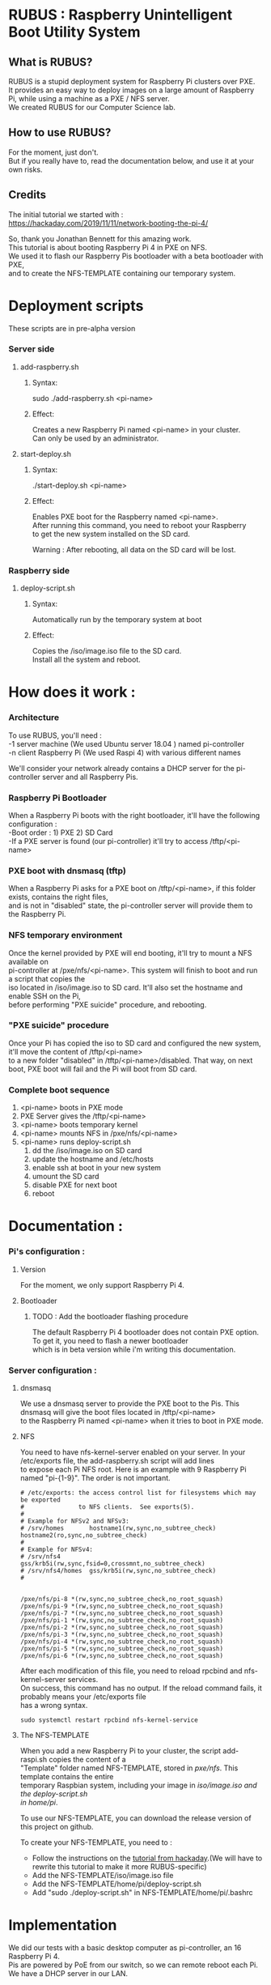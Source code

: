 #+OPTIONS: \n:t
* RUBUS : Raspberry Unintelligent Boot Utility System
** What is RUBUS?
   RUBUS is a stupid deployment system for Raspberry Pi clusters over PXE. 
   It provides an easy way to deploy images on a large amount of Raspberry Pi, while using a machine as a PXE / NFS server.
   We created RUBUS for our Computer Science lab.

** How to use RUBUS?
   For the moment, just don't.
   But if you really have to, read the documentation below, and use it at your own risks.

** Credits
   The initial tutorial we started with :
   https://hackaday.com/2019/11/11/network-booting-the-pi-4/
   
   So, thank you Jonathan Bennett for this amazing work.
   This tutorial is about booting Raspberry Pi 4 in PXE on NFS.
   We used it to flash our Raspberry Pis bootloader with a beta bootloader with PXE, 
   and to create the NFS-TEMPLATE containing our temporary system.
   
* Deployment scripts
These scripts are in pre-alpha version
*** Server side
**** add-raspberry.sh
***** Syntax: 
     sudo ./add-raspberry.sh <pi-name>
***** Effect:
     Creates a new Raspberry Pi named <pi-name> in your cluster.
     Can only be used by an administrator.

**** start-deploy.sh
***** Syntax:
     ./start-deploy.sh <pi-name>
***** Effect:
     Enables PXE boot for the Raspberry named <pi-name>.
     After running this command, you need to reboot your Raspberry
     to get the new system installed on the SD card.
     
     Warning : After rebooting, all data on the SD card will be lost.

*** Raspberry side
**** deploy-script.sh
***** Syntax: 
     Automatically run by the temporary system at boot
***** Effect:
     Copies the /iso/image.iso file to the SD card. 
     Install all the system and reboot. 


* How does it work :

*** Architecture
   To use RUBUS, you'll need :
   -1 server machine (We used Ubuntu server 18.04 ) named pi-controller
   -n client Raspberry Pi (We used Raspi 4) with various different names
  
   We'll consider your network already contains a DHCP server for the pi-controller server and all Raspberry Pis.

*** Raspberry Pi Bootloader
   When a Raspberry Pi boots with the right bootloader, it'll have the following configuration :
   -Boot order : 1) PXE 2) SD Card
   -If a PXE server is found (our pi-controller) it'll try to access /tftp/<pi-name>

*** PXE boot with dnsmasq (tftp)
   When a Raspberry Pi asks for a PXE boot on /tftp/<pi-name>, if this folder exists, contains the right files, 
   and is not in "disabled" state, the pi-controller server will provide them to the Raspberry Pi.

*** NFS temporary environment
   Once the kernel provided by PXE will end booting, it'll try to mount a NFS available on 
   pi-controller at /pxe/nfs/<pi-name>. This system will finish to boot and run a script that copies the 
   iso located in /iso/image.iso to SD card. It'll also set the hostname and enable SSH on the Pi, 
   before performing "PXE suicide" procedure, and rebooting.

*** "PXE suicide" procedure
   Once your Pi has copied the iso to SD card and configured the new system, it'll move the content of /tftp/<pi-name>
   to a new folder "disabled" in /tftp/<pi-name>/disabled. That way, on next boot, PXE boot will fail and the Pi will boot from SD card.

*** Complete boot sequence
   1) <pi-name> boots in PXE mode 
   2) PXE Server gives the /tftp/<pi-name>
   3) <pi-name> boots temporary kernel
   4) <pi-name> mounts NFS in /pxe/nfs/<pi-name>
   5) <pi-name> runs deploy-script.sh
      1) dd the /iso/image.iso on SD card
      2) update the hostname and /etc/hosts
      3) enable ssh at boot in your new system
      4) umount the SD card
      5) disable PXE for next boot
      6) reboot


* Documentation :

*** Pi's configuration :
**** Version
    For the moment, we only support Raspberry Pi 4.
**** Bootloader
***** TODO : Add the bootloader flashing procedure
     The default Raspberry Pi 4 bootloader does not contain PXE option. To get it, you need to flash a newer bootloader 
     which is in beta version while i'm writing this documentation. 
     

*** Server configuration :
**** dnsmasq
    We use a dnsmasq server to provide the PXE boot to the Pis. This dnsmasq will give the boot files located in /tftp/<pi-name>
    to the Raspberry Pi named <pi-name> when it tries to boot in PXE mode.

**** NFS
    You need to have nfs-kernel-server enabled on your server. In your /etc/exports file, the add-raspberry.sh script will add lines 
    to expose each Pi NFS root. Here is an example with 9 Raspberry Pi named "pi-{1-9}". The order is not important.
    #+BEGIN_SRC /etc/exports
    # /etc/exports: the access control list for filesystems which may be exported
    #               to NFS clients.  See exports(5).
    #
    # Example for NFSv2 and NFSv3:
    # /srv/homes       hostname1(rw,sync,no_subtree_check) hostname2(ro,sync,no_subtree_check)
    #
    # Example for NFSv4:
    # /srv/nfs4        gss/krb5i(rw,sync,fsid=0,crossmnt,no_subtree_check)
    # /srv/nfs4/homes  gss/krb5i(rw,sync,no_subtree_check)
    #
    
    
    /pxe/nfs/pi-8 *(rw,sync,no_subtree_check,no_root_squash)
    /pxe/nfs/pi-9 *(rw,sync,no_subtree_check,no_root_squash)
    /pxe/nfs/pi-7 *(rw,sync,no_subtree_check,no_root_squash)
    /pxe/nfs/pi-1 *(rw,sync,no_subtree_check,no_root_squash)
    /pxe/nfs/pi-2 *(rw,sync,no_subtree_check,no_root_squash)
    /pxe/nfs/pi-3 *(rw,sync,no_subtree_check,no_root_squash)
    /pxe/nfs/pi-4 *(rw,sync,no_subtree_check,no_root_squash)
    /pxe/nfs/pi-5 *(rw,sync,no_subtree_check,no_root_squash)
    /pxe/nfs/pi-6 *(rw,sync,no_subtree_check,no_root_squash)
    #+END_SRC
    
    After each modification of this file, you need to reload rpcbind and nfs-kernel-server services.
    On success, this command has no output. If the reload command fails, it probably means your /etc/exports file 
    has a wrong syntax.
    #+BEGIN_SRC Restart nfs-related services
    sudo systemctl restart rpcbind nfs-kernel-service
    #+END_SRC
    
**** The NFS-TEMPLATE

    When you add a new Raspberry Pi to your cluster, the script add-raspi.sh copies the content of a 
    "Template" folder named NFS-TEMPLATE, stored in /pxe/nfs/. This template contains the entire 
    temporary Raspbian system, including your image in /iso/image.iso and the deploy-script.sh 
    in home/pi/.

    To use our NFS-TEMPLATE, you can download the release version of this project on github.

    To create your NFS-TEMPLATE, you need to :
    - Follow the instructions on the [[https://hackaday.com/2019/11/11/network-booting-the-pi-4/][tutorial from hackaday]].(We will have to rewrite this tutorial to make it more RUBUS-specific)
    - Add the NFS-TEMPLATE/iso/image.iso file
    - Add the NFS-TEMPLATE/home/pi/deploy-script.sh
    - Add "sudo ./deploy-script.sh" in NFS-TEMPLATE/home/pi/.bashrc


* Implementation

We did our tests with a basic desktop computer as pi-controller, an 16 Raspberry Pi 4.
Pis are powered by PoE from our switch, so we can remote reboot each Pi.
We have a DHCP server in our LAN.

